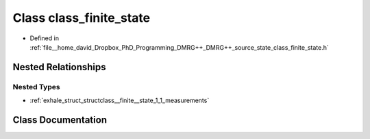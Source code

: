 .. _exhale_class_classclass__finite__state:

Class class_finite_state
========================

- Defined in :ref:`file__home_david_Dropbox_PhD_Programming_DMRG++_DMRG++_source_state_class_finite_state.h`


Nested Relationships
--------------------


Nested Types
************

- :ref:`exhale_struct_structclass__finite__state_1_1_measurements`


Class Documentation
-------------------


.. doxygenclass:: class_finite_state
   :members:
   :protected-members:
   :undoc-members: